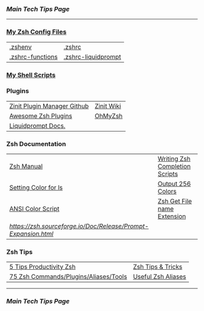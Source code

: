 *** [[..][Main Tech Tips Page]]

----------

*** [[https://github.com/sethfuller/tips/tree/main/config/Zsh][My Zsh Config Files]]
|                  |                     |
|------------------+---------------------|
| [[../../config/Zsh/.zshenv][.zshenv]]          | [[../../config/Zsh/.zshrc][.zshrc]]              |
| [[../../config/Zsh/.zshrc-functions][.zshrc-functions]] | [[../../config/Zsh/.zshrc-liquidprompt][.zshrc-liquidprompt]] |

*** [[../../scripts/shell][My Shell Scripts]]


*** Plugins
|                             |            |
|-----------------------------+------------|
| [[https://github.com/zdharma/zinit][Zinit Plugin Manager Github]] | [[https://zdharma.github.io/zinit/wiki/][Zinit Wiki]] |
| [[https://github.com/unixorn/awesome-zsh-plugins][Awesome Zsh Plugins]]         | [[https://github.com/ohmyzsh/ohmyzsh][OhMyZsh]]    |
| [[https://liquidprompt.readthedocs.io/en/stable/config.html][Liquidprompt Docs.]]          |            |


*** Zsh Documentation

|                                                              |                                |
|--------------------------------------------------------------+--------------------------------|
| [[http://zsh.sourceforge.net/Doc/Release/index.html][Zsh Manual]]                                                   | [[https://mads-hartmann.com/2017/08/06/writing-zsh-completion-scripts.html][Writing Zsh Completion Scripts]] |
| [[https://www.cyberciti.biz/faq/apple-mac-osx-terminal-color-ls-output-option/][Setting Color for ls]]                                         | [[https://askubuntu.com/questions/821157/print-a-256-color-test-pattern-in-the-terminal][Output 256 Colors]]              |
| [[https://code.google.com/archive/p/ansi-color/][ANSI Color Script]]                                            | [[https://zaiste.net/posts/zsh-get-filename-extension-path/][Zsh Get File name Extension]]    |
| [[Prompt Expansion][https://zsh.sourceforge.io/Doc/Release/Prompt-Expansion.html]] |                                |

*** Zsh Tips
|                                       |                    |
|---------------------------------------+--------------------|
| [[https://opensource.com/article/18/9/tips-productivity-zsh][5 Tips Productivity Zsh]]               | [[https://www.sitepoint.com/zsh-tips-tricks/][Zsh Tips & Tricks]]  |
| [[https://www.sitepoint.com/zsh-commands-plugins-aliases-tools/][75 Zsh Commands/Plugins/Aliases/Tools]] | [[https://gist.github.com/JonathanBeech/3403282][Useful Zsh Aliases]] |

----------

*** [[..][Main Tech Tips Page]]

